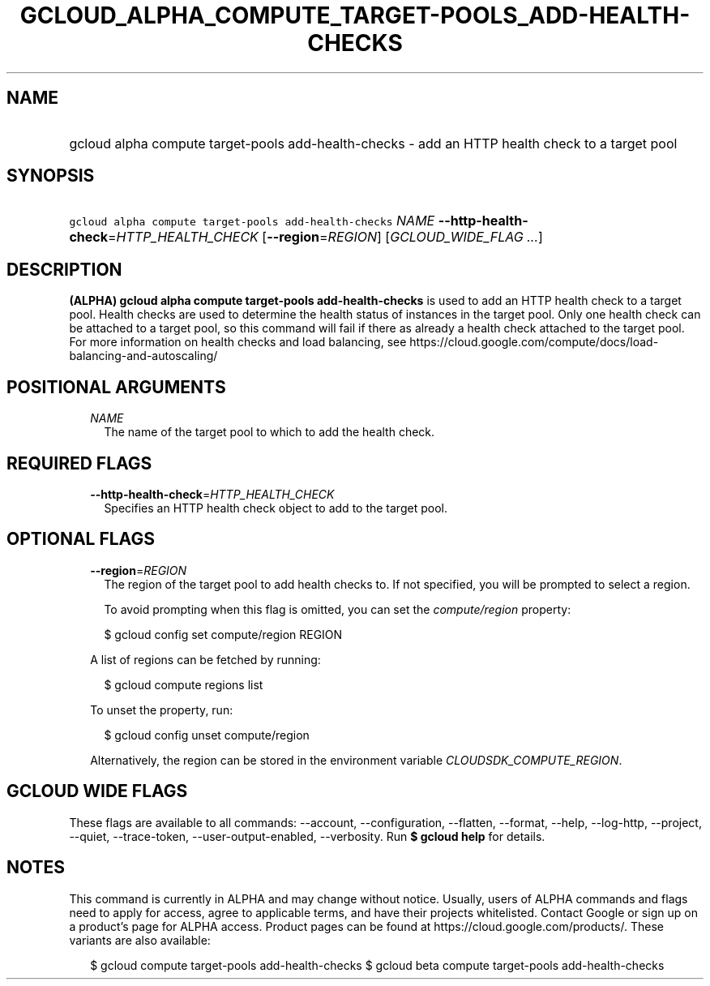 
.TH "GCLOUD_ALPHA_COMPUTE_TARGET\-POOLS_ADD\-HEALTH\-CHECKS" 1



.SH "NAME"
.HP
gcloud alpha compute target\-pools add\-health\-checks \- add an HTTP health check to a target pool



.SH "SYNOPSIS"
.HP
\f5gcloud alpha compute target\-pools add\-health\-checks\fR \fINAME\fR \fB\-\-http\-health\-check\fR=\fIHTTP_HEALTH_CHECK\fR [\fB\-\-region\fR=\fIREGION\fR] [\fIGCLOUD_WIDE_FLAG\ ...\fR]



.SH "DESCRIPTION"

\fB(ALPHA)\fR \fBgcloud alpha compute target\-pools add\-health\-checks\fR is
used to add an HTTP health check to a target pool. Health checks are used to
determine the health status of instances in the target pool. Only one health
check can be attached to a target pool, so this command will fail if there as
already a health check attached to the target pool. For more information on
health checks and load balancing, see
https://cloud.google.com/compute/docs/load\-balancing\-and\-autoscaling/



.SH "POSITIONAL ARGUMENTS"

.RS 2m
.TP 2m
\fINAME\fR
The name of the target pool to which to add the health check.


.RE
.sp

.SH "REQUIRED FLAGS"

.RS 2m
.TP 2m
\fB\-\-http\-health\-check\fR=\fIHTTP_HEALTH_CHECK\fR
Specifies an HTTP health check object to add to the target pool.


.RE
.sp

.SH "OPTIONAL FLAGS"

.RS 2m
.TP 2m
\fB\-\-region\fR=\fIREGION\fR
The region of the target pool to add health checks to. If not specified, you
will be prompted to select a region.

To avoid prompting when this flag is omitted, you can set the
\f5\fIcompute/region\fR\fR property:

.RS 2m
$ gcloud config set compute/region REGION
.RE

A list of regions can be fetched by running:

.RS 2m
$ gcloud compute regions list
.RE

To unset the property, run:

.RS 2m
$ gcloud config unset compute/region
.RE

Alternatively, the region can be stored in the environment variable
\f5\fICLOUDSDK_COMPUTE_REGION\fR\fR.


.RE
.sp

.SH "GCLOUD WIDE FLAGS"

These flags are available to all commands: \-\-account, \-\-configuration,
\-\-flatten, \-\-format, \-\-help, \-\-log\-http, \-\-project, \-\-quiet,
\-\-trace\-token, \-\-user\-output\-enabled, \-\-verbosity. Run \fB$ gcloud
help\fR for details.



.SH "NOTES"

This command is currently in ALPHA and may change without notice. Usually, users
of ALPHA commands and flags need to apply for access, agree to applicable terms,
and have their projects whitelisted. Contact Google or sign up on a product's
page for ALPHA access. Product pages can be found at
https://cloud.google.com/products/. These variants are also available:

.RS 2m
$ gcloud compute target\-pools add\-health\-checks
$ gcloud beta compute target\-pools add\-health\-checks
.RE

